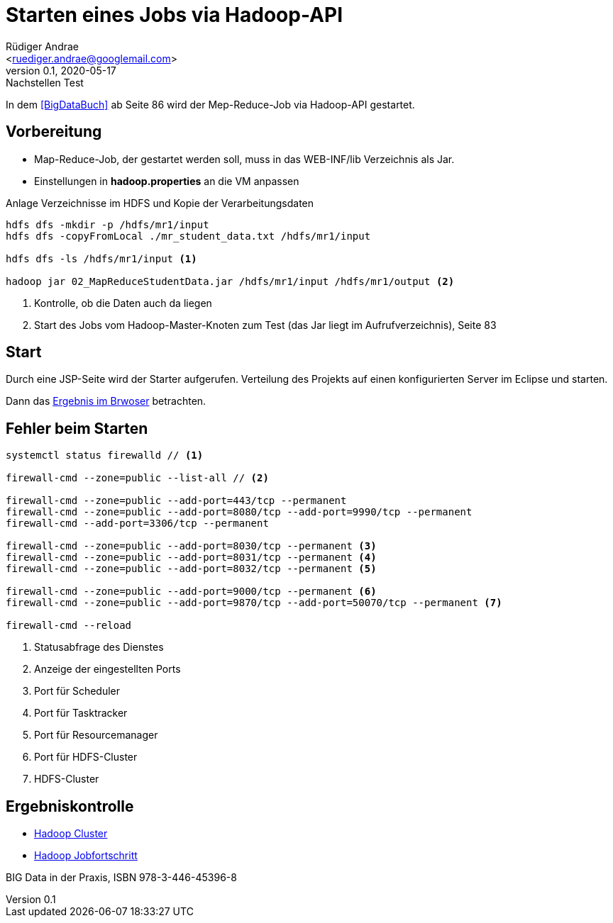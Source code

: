 = Starten eines Jobs via Hadoop-API =
:author: Rüdiger Andrae 
:email: <ruediger.andrae@googlemail.com>
:revnumber: 0.1
:revdate: 2020-05-17
:revremark: Nachstellen Test

In dem <<BigDataBuch>> ab Seite 86 wird der Mep-Reduce-Job via Hadoop-API gestartet.

== Vorbereitung ==

* Map-Reduce-Job, der gestartet werden soll, muss in das WEB-INF/lib Verzeichnis als Jar.
* Einstellungen in *hadoop.properties* an die VM anpassen

.Anlage Verzeichnisse im HDFS und Kopie der Verarbeitungsdaten
[source,shell]
----
hdfs dfs -mkdir -p /hdfs/mr1/input
hdfs dfs -copyFromLocal ./mr_student_data.txt /hdfs/mr1/input

hdfs dfs -ls /hdfs/mr1/input <1>

hadoop jar 02_MapReduceStudentData.jar /hdfs/mr1/input /hdfs/mr1/output <2>
----
<1> Kontrolle, ob die Daten auch da liegen
<2> Start des Jobs vom Hadoop-Master-Knoten zum Test (das Jar liegt im Aufrufverzeichnis), Seite 83


== Start ==

Durch eine JSP-Seite wird der Starter aufgerufen. 
Verteilung des Projekts auf einen konfigurierten Server im Eclipse und starten.

Dann das link:http://localhost:8080/03_MRJobStarter/[Ergebnis im Brwoser] betrachten.


== Fehler beim Starten ==

[source,shell]
----
systemctl status firewalld // <1>

firewall-cmd --zone=public --list-all // <2>

firewall-cmd --zone=public --add-port=443/tcp --permanent
firewall-cmd --zone=public --add-port=8080/tcp --add-port=9990/tcp --permanent
firewall-cmd --add-port=3306/tcp --permanent

firewall-cmd --zone=public --add-port=8030/tcp --permanent <3>
firewall-cmd --zone=public --add-port=8031/tcp --permanent <4>
firewall-cmd --zone=public --add-port=8032/tcp --permanent <5>

firewall-cmd --zone=public --add-port=9000/tcp --permanent <6>
firewall-cmd --zone=public --add-port=9870/tcp --add-port=50070/tcp --permanent <7>
 
firewall-cmd --reload

----
<1> Statusabfrage des Dienstes
<2> Anzeige der eingestellten Ports
<3> Port für Scheduler
<4> Port für Tasktracker
<5> Port für Resourcemanager
<6> Port für HDFS-Cluster
<7> HDFS-Cluster


== Ergebniskontrolle ==

* link:http://192.168.1.122:8088/cluster/nodes[Hadoop Cluster]
* link:http://192.168.1.122:8088/cluster/apps[Hadoop Jobfortschritt]


[[BigDataBuch]]
BIG Data in der Praxis, ISBN 978-3-446-45396-8